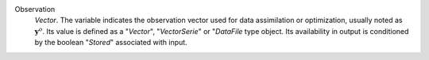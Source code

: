 .. index:: single: Observation

Observation
  *Vector*. The variable indicates the observation vector used for data
  assimilation or optimization, usually noted as :math:`\mathbf{y}^o`. Its
  value is defined as a "*Vector*", "*VectorSerie*" or "*DataFile* type object.
  Its availability in output is conditioned by the boolean "*Stored*"
  associated with input.
